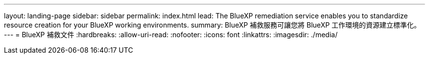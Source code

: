---
layout: landing-page 
sidebar: sidebar 
permalink: index.html 
lead: The BlueXP remediation service enables you to standardize resource creation for your BlueXP working environments. 
summary: BlueXP 補救服務可讓您將 BlueXP 工作環境的資源建立標準化。 
---
= BlueXP 補救文件
:hardbreaks:
:allow-uri-read: 
:nofooter: 
:icons: font
:linkattrs: 
:imagesdir: ./media/


